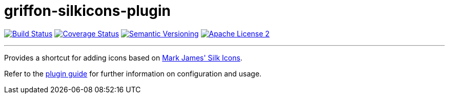 = griffon-silkicons-plugin
:version: 1.0.0.SNAPSHOT
:linkattrs:

image:http://img.shields.io/travis/griffon-plugins/griffon-silkicons-plugin/master.svg["Build Status", link="https://travis-ci.org/griffon-plugins/griffon-silkicons-plugin"]
image:http://img.shields.io/coveralls/griffon-plugins/griffon-silkicons-plugin/master.svg["Coverage Status", link="https://coveralls.io/r/griffon-plugins/griffon-silkicons-plugin"]
image:http://img.shields.io/:semver-{version}-blue.svg["Semantic Versioning", link="http://semver.org"]
image:http://img.shields.io/badge/license-ASF2-blue.svg["Apache License 2", link="http://www.apache.org/licenses/LICENSE-2.0.txt"]

---

Provides a shortcut for adding icons based on
http://www.famfamfam.com/lab/icons/silk/[Mark James' Silk Icons, window="_blank"].

Refer to the link:http://griffon-plugins.github.io/griffon-silkicons-plugin/[plugin guide, window="_blank"] for
further information on configuration and usage.


